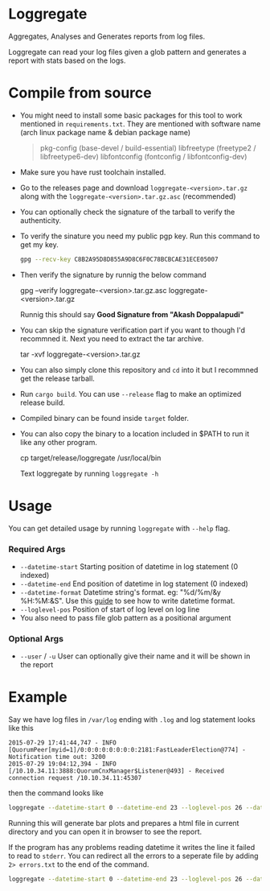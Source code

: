 * Loggregate

Aggregates, Analyses and Generates reports from log files.

Loggregate can read your log files given a glob pattern and generates a report with stats based on the logs.

* Compile from source

+ You might need to install some basic packages for this tool to work mentioned in =requirements.txt=. They are mentioned with
  software name (arch linux package name & debian package name)
  #+BEGIN_QUOTE text
  pkg-config (base-devel / build-essential)
  libfreetype (freetype2 / libfreetype6-dev)
  libfontconfig (fontconfig / libfontconfig-dev)
  #+END_QUOTE
+ Make sure you have rust toolchain installed.
+ Go to the releases page and download =loggregate-<version>.tar.gz= along with the =loggregate-<version>.tar.gz.asc= (recommended)
+ You can optionally check the signature of the tarball to verify the authenticity.
+ To verify the sinature you need my public pgp key. Run this command to get my key.
  #+BEGIN_SRC bash
    gpg --recv-key C8B2A95D8D855A9D8C6F0C78BCBCAE31ECE05007
  #+END_SRC
+ Then verify the signature by runnig the below command
  #+BEGIN_EXAMPLE bash
  gpg --verify loggregate-<version>.tar.gz.asc loggregate-<version>.tar.gz
  #+END_EXAMPLE
  Runnig this should say *Good Signature from "Akash Doppalapudi"*
+ You can skip the signature verification part if you want to though I'd recommned it. Next you need to extract the tar archive.
  #+BEGIN_EXAMPLE bash
    tar -xvf loggregate-<version>.tar.gz
  #+END_EXAMPLE
+ You can also simply clone this repository and ~cd~ into it but I recommned get the release tarball.
+ Run ~cargo build~. You can use ~--release~ flag to make an optimized release build.
+ Compiled binary can be found inside =target= folder.
+ You can also copy the binary to a location included in $PATH to run it like any other program.
  #+BEGIN_EXAMPLE bash
  cp target/release/loggregate /usr/local/bin
  #+END_EXAMPLE
  Text loggregate by running ~loggregate -h~

* Usage

You can get detailed usage by running =loggregate= with ~--help~ flag.

*** Required Args

+ ~--datetime-start~ Starting position of datetime in log statement (0 indexed)
+ ~--datetime-end~ End position of datetime in log statement (0 indexed)
+ ~--datetime-format~ Datetime string's format. eg: "%d/%m/&y %H:%M:&S". Use this [[https://docs.rs/chrono/latest/chrono/format/strftime/index.html][guide]] to see how to write datetime format.
+ ~--loglevel-pos~ Position of start of log level on log line
+ You also need to pass file glob pattern as a positional argument

*** Optional Args

+ ~--user~ / ~-u~ User can optionally give their name and it will be shown in the report

* Example

Say we have log files in =/var/log= ending with =.log= and log statement looks like this
#+BEGIN_SRC text
2015-07-29 17:41:44,747 - INFO  [QuorumPeer[myid=1]/0:0:0:0:0:0:0:0:2181:FastLeaderElection@774] - Notification time out: 3200
2015-07-29 19:04:12,394 - INFO  [/10.10.34.11:3888:QuorumCnxManager$Listener@493] - Received connection request /10.10.34.11:45307
#+END_SRC
then the command looks like
#+BEGIN_SRC bash
loggregate --datetime-start 0 --datetime-end 23 --loglevel-pos 26 --datetime-format "%Y-%m-%d %H:%M:%S,%3f" -u "John Doe" "/var/log/*.log"
#+END_SRC

Running this will generate bar plots and prepares a html file in current directory and you can open it in browser to see the report.

If the program has any problems reading datetime it writes the line it failed to read to =stderr=. You can redirect all the errors to a
seperate file by adding ~2> errors.txt~ to the end of the command.
#+BEGIN_SRC bash
loggregate --datetime-start 0 --datetime-end 23 --loglevel-pos 26 --datetime-format "%Y-%m-%d %H:%M:%S,%3f" -u "John Doe" "/var/log/*.log" 2> errors.txt
#+END_SRC
